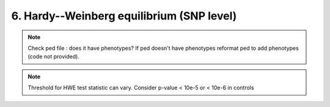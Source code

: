 6. Hardy--Weinberg equilibrium (SNP level)
========================================================================

.. note::
	Check ped file : does it have phenotypes? If ped doesn't have phenotypes reformat ped to add phenotypes (code not provided).
	

.. note::
	 Threshold for HWE test statistic can vary. Consider p-value  \< 10e-5 or  \< 10e-6 in controls


